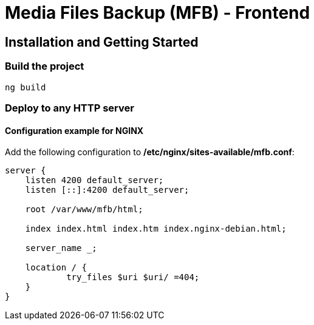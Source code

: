 = Media Files Backup (MFB) - Frontend

== Installation and Getting Started

=== Build the project
----
ng build
----

=== Deploy to any HTTP server

==== Configuration example for NGINX

Add the following configuration to */etc/nginx/sites-available/mfb.conf*:

----
server {
    listen 4200 default_server;
    listen [::]:4200 default_server;

    root /var/www/mfb/html;

    index index.html index.htm index.nginx-debian.html;

    server_name _;

    location / {
            try_files $uri $uri/ =404;
    }
}
----
